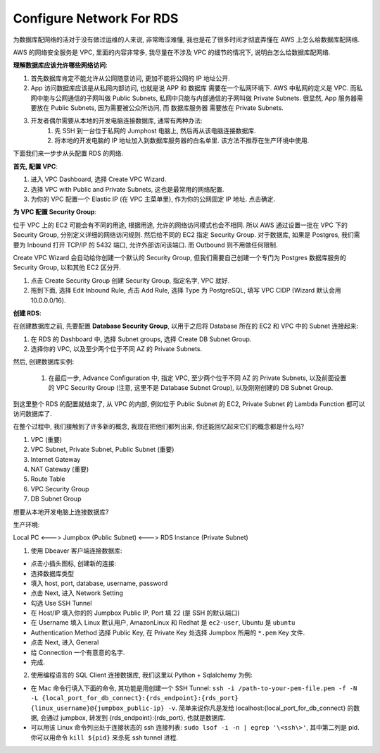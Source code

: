 Configure Network For RDS
==============================================================================

为数据库配网络的活对于没有做过运维的人来说, 非常晦涩难懂, 我也是花了很多时间才彻底弄懂在 AWS 上怎么给数据库配网络.

AWS 的网络安全服务是 VPC, 里面的内容非常多, 我尽量在不涉及 VPC 的细节的情况下, 说明白怎么给数据库配网络.

**理解数据库应该允许哪些网络访问**:

1. 首先数据库肯定不能允许从公网随意访问, 更加不能将公网的 IP 地址公开.
2. App 访问数据库应该是从私网内部访问, 也就是说 APP 和 数据库 需要在一个私网环境下. AWS 中私网的定义是 VPC. 而私网中能与公网通信的子网叫做 Public Subnets, 私网中只能与内部通信的子网叫做 Private Subnets. 很显然, App 服务器需要放在 Public Subnets, 因为需要被公众所访问, 而 数据库服务器 需要放在 Private Subnets.
3. 开发者偶尔需要从本地的开发电脑连接数据库, 通常有两种办法:
    1. 先 SSH 到一台位于私网的 Jumphost 电脑上, 然后再从该电脑连接数据库.
    2. 将本地的开发电脑的 IP 地址加入到数据库服务器的白名单里. 该方法不推荐在生产环境中使用.

下面我们来一步步从头配置 RDS 的网络.

**首先, 配置 VPC**:

1. 进入 VPC Dashboard, 选择 Create VPC Wizard.
2. 选择 VPC with Public and Private Subnets, 这也是最常用的网络配置.
3. 为你的 VPC 配置一个 Elastic IP (在 VPC 主菜单里), 作为你的公网固定 IP 地址. 点击确定.

**为 VPC 配置 Security Group**:

位于 VPC 上的 EC2 可能会有不同的用途, 根据用途, 允许的网络访问模式也会不相同. 所以 AWS 通过设置一批在 VPC 下的 Security Group, 分别定义详细的网络访问规则. 然后给不同的 EC2 指定 Security Group. 对于数据库, 如果是 Postgres, 我们需要为 Inbound 打开 TCP/IP 的 5432 端口, 允许外部访问该端口. 而 Outbound 则不用做任何限制.

Create VPC Wizard 会自动给你创建一个默认的 Security Group, 但我们需要自己创建一个专门为 Postgres 数据库服务的 Security Group, 以和其他 EC2 区分开.

1. 点击 Create Security Group 创建 Security Group, 指定名字, VPC 就好.
2. 拖到下面, 选择 Edit Inbound Rule, 点击 Add Rule, 选择 Type 为 PostgreSQL, 填写 VPC CIDP (Wizard 默认会用 10.0.0.0/16).

**创建 RDS**:

在创建数据库之前, 先要配置 **Database Security Group**, 以用于之后将 Database 所在的 EC2 和 VPC 中的 Subnet 连接起来:

1. 在 RDS 的 Dashboard 中, 选择 Subnet groups, 选择 Create DB Subnet Group.
2. 选择你的 VPC, 以及至少两个位于不同 AZ 的 Private Subnets.

然后, 创建数据库实例:

 1. 在最后一步, Advance Configuration 中, 指定 VPC, 至少两个位于不同 AZ 的 Private Subnets, 以及前面设置的 VPC Security Group (注意, 这里不是 Database Subnet Group), 以及刚刚创建的 DB Subnet Group.


到这里整个 RDS 的配置就结束了, 从 VPC 的内部, 例如位于 Public Subnet 的 EC2, Private Subnet 的 Lambda Function 都可以访问数据库了.

在整个过程中, 我们接触到了许多新的概念, 我现在把他们都列出来, 你还能回忆起来它们的概念都是什么吗?

1. VPC (重要)
2. VPC Subnet, Private Subnet, Public Subnet (重要)
3. Internet Gateway
4. NAT Gateway (重要)
5. Route Table
6. VPC Security Group
7. DB Subnet Group

想要从本地开发电脑上连接数据库?


生产环境:

Local PC <---> Jumpbox (Public Subnet) <---> RDS Instance (Private Subnet)

1. 使用 Dbeaver 客户端连接数据库:

- 点击小插头图标, 创建新的连接:
- 选择数据库类型
- 填入 host, port, database, username, password
- 点击 Next, 进入 Network Setting
- 勾选 Use SSH Tunnel
- 在 Host/IP 填入你的的 Jumpbox Public IP, Port 填 22 (是 SSH 的默认端口)
- 在 Username 填入 Linux 默认用户, AmazonLinux 和 Redhat 是 ``ec2-user``, Ubuntu 是 ``ubuntu``
- Authentication Method 选择 Public Key, 在 Private Key 处选择 Jumpbox 所用的 ``*.pem`` Key 文件.
- 点击 Next, 进入 General
- 给 Connection 一个有意意的名字.
- 完成.

2. 使用编程语言的 SQL Client 连接数据库, 我们这里以 Python + Sqlalchemy 为例:

- 在 Mac 命令行填入下面的命令, 其功能是用创建一个 SSH Tunnel: ``ssh -i /path-to-your-pem-file.pem -f -N -L {local_port_for_db_connect}:{rds_endpoint}:{rds_port} {linux_username}@{jumpbox_public-ip} -v``. 简单来说你凡是发给 localhost:{local_port_for_db_connect} 的数据, 会通过 jumpbox, 转发到 {rds_endpoint}:{rds_port}, 也就是数据库.
- 可以用该 Linux 命令列出处于连接状态的 ssh 连接列表: ``sudo lsof -i -n | egrep '\<ssh\>'``, 其中第二列是 pid. 你可以用命令 ``kill ${pid}`` 来杀死 ssh tunnel 进程.




